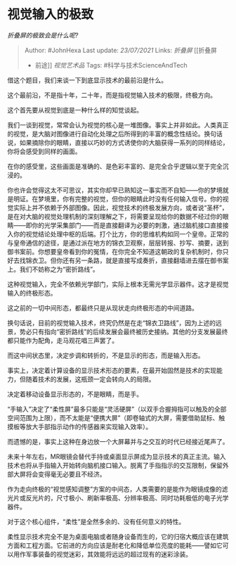 * 视觉输入的极致
  :PROPERTIES:
  :CUSTOM_ID: 视觉输入的极致
  :END:

/折叠屏的极致会是什么呢?/

#+BEGIN_QUOTE
  Author: #JohnHexa Last update: /23/07/2021/ Links: [[折叠屏]] [[折叠屏
  - 前途]] [[视觉艺术品]] Tags: #科学与技术ScienceAndTech
#+END_QUOTE

借这个题目，我们来谈一下到底显示技术的最前沿是什么。

这个最前沿，不是指十年，二十年，而是指视觉输入技术的极限，终极方向。

这个首先要从视觉到底是一种什么样的知觉谈起。

我们一谈到视觉，常常会认为视觉的核心是一堆图像。事实上并非如此。人类真正的视觉，是大脑对图像进行自动化处理之后所得到的丰富的概念性结论。换句话说，如果摘除你的眼睛，直接以巧妙的方式诱使你的大脑获得一系列的同样结论，你将会感受到同样的画面。

在你的感受里，这些画面是准确的、是色彩丰富的、是完全合乎逻辑以至于完全沉浸的。

你也许会觉得这太不可思议，其实你却早已熟知这一事实而不自知------你的梦境就是明证。在梦境里，你有完整的视觉，但你的眼睛此时没有任何输入信号。你的视觉实际上并不依赖于外部图像。因此，视觉技术的终极发展方向，或者说“圣杯”，是在对大脑的视觉处理机制的深刻理解之下，将需要呈现给你的数据不经过你的眼睛------即你的光学采集部门------而是直接翻译为必要的刺激，通过脑机接口直接接入你的视觉结论处理中枢的后端。打个比方，你的思维机构如同一个皇帝。正常的与皇帝通信的途径，是通过派在地方的锦衣卫观察，层层转报、抄写、摘要，送到御书案前。你想要皇帝看到你的冤情，在你完全不知道这朝政的复杂机制时，你只好去找锦衣卫。但你还有另一条路，就是直接写成奏折，直接翻墙进去摆在御书案上。我们不妨称之为“密折路线”。

这种视觉输入，完全不依赖光学部门，实际上根本无需光学显示器件。这才是视觉输入的终极形态。

这之前的一切中间形态，都最终只是从现状走向终极形态的中间道路。

换句话说，目前的视觉输入技术，终究仍然是在走“锦衣卫路线”，因为上述的远景，势必只有指向“密折路线”的后续发展会最终被历史接纳。其他的分支发展最终都只能作为配角，走马观花唱三声罢了。

而这中间状态里，决定步调和转折的，不是显示的形态，而是输入形态。

事实上，决定着计算设备的显示技术形态的要素，在最开始固然是技术的实现能力，但随着技术的发展，这瓶颈一定会转向人的局限。

决定着移动设备显示形态的，不是眼睛，而是手。

“手输入”决定了“柔性屏”最多只能是“灵活硬屏”（以双手合握拇指可以触及的全部空间范围为上限），而不太能是“便携大屏”（即卷轴式的大屏，需要借助鼠标、触摸板等放大手部指示动作的传感器来实现输入效率）。

而遗憾的是，事实上这种在身边放一个大屏幕并与之交互的时代已经接近尾声了。

未来十年左右，MR眼镜会替代手持或桌面显示屏成为显示技术的真正主流。输入技术也将从手指输入开始转向脑机接口输入。脱离了手指指示的交互限制，保留外部大屏将会变得毫无必要且不经济。

作为走向终极的“视觉感知调整”方案的中间态，人类需要的是能作为眼镜成像的滤光片或反光片的，尺寸极小、刷新率极高、分辨率极高、同时功耗极低的电子光学器件。

对于这个核心组件，“柔性”是全然多余的、没有任何意义的特性。

柔性显示技术完全不是为桌面电脑或者随身设备而生的，它的归宿大概应该在建筑方面和工程方面。它前进的方向应该是耐老化和降低单位亮度的能耗------譬如它可以用作军事装备的视觉迷彩，其效能将远远的超过现有的迷彩涂装。
